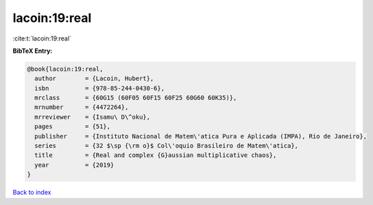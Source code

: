 lacoin:19:real
==============

:cite:t:`lacoin:19:real`

**BibTeX Entry:**

.. code-block:: bibtex

   @book{lacoin:19:real,
     author        = {Lacoin, Hubert},
     isbn          = {978-85-244-0430-6},
     mrclass       = {60G15 (60F05 60F15 60F25 60G60 60K35)},
     mrnumber      = {4472264},
     mrreviewer    = {Isamu\ D\^oku},
     pages         = {51},
     publisher     = {Instituto Nacional de Matem\'atica Pura e Aplicada (IMPA), Rio de Janeiro},
     series        = {32 $\sp {\rm o}$ Col\'oquio Brasileiro de Matem\'atica},
     title         = {Real and complex {G}aussian multiplicative chaos},
     year          = {2019}
   }

`Back to index <../By-Cite-Keys.html>`__
